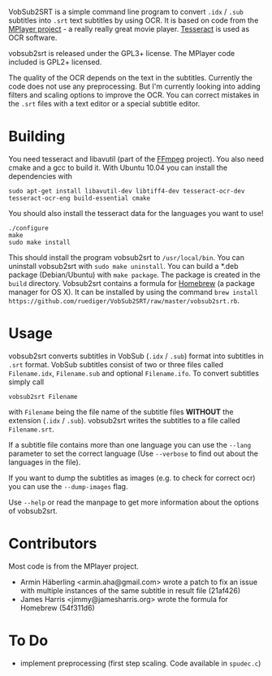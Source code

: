 # -*- mode:org; mode:visual-line; coding:utf-8; -*-
VobSub2SRT is a simple command line program to convert =.idx= / =.sub= subtitles into =.srt= text subtitles by using OCR. It is based on code from the [[http://www.mplayerhq.hu][MPlayer project]] - a really really great movie player. [[http://code.google.com/p/tesseract-ocr/][Tesseract]] is used as OCR software.

vobsub2srt is released under the GPL3+ license. The MPlayer code included is GPL2+ licensed.

The quality of the OCR depends on the text in the subtitles. Currently the code does not use any preprocessing. But I'm currently looking into adding filters and scaling options to improve the OCR. You can correct mistakes in the =.srt= files with a text editor or a special subtitle editor.

* Building
You need tesseract and libavutil (part of the [[http://ffmpeg.org/][FFmpeg]] project). You also need cmake and a gcc to build it. With Ubuntu 10.04 you can install the dependencies with

#+BEGIN_EXAMPLE
  sudo apt-get install libavutil-dev libtiff4-dev tesseract-ocr-dev tesseract-ocr-eng build-essential cmake
#+END_EXAMPLE

You should also install the tesseract data for the languages you want to use!

#+BEGIN_EXAMPLE
  ./configure
  make
  sudo make install
#+END_EXAMPLE

This should install the program vobsub2srt to =/usr/local/bin=. You can uninstall vobsub2srt with =sudo make uninstall=. You can build a *.deb package (Debian/Ubuntu) with =make package=. The package is created in the =build= directory. Vobsub2srt contains a formula for [[http://mxcl.github.com/homebrew/][Homebrew]] (a package manager for OS X). It can be installed by using the command =brew install https://github.com/ruediger/VobSub2SRT/raw/master/vobsub2srt.rb=.

* Usage
vobsub2srt converts subtitles in VobSub (=.idx= / =.sub=) format into subtitles in =.srt= format. VobSub subtitles consist of two or three files called =Filename.idx=, =Filename.sub= and optional =Filename.ifo=. To convert subtitles simply call

#+BEGIN_EXAMPLE
  vobsub2srt Filename
#+END_EXAMPLE

with =Filename= being the file name of the subtitle files *WITHOUT* the extension (=.idx= / =.sub=). vobsub2srt writes the subtitles to a file called =Filename.srt=.

If a subtitle file contains more than one language you can use the =--lang= parameter to set the correct language (Use =--verbose= to find out about the languages in the file).

If you want to dump the subtitles as images (e.g. to check for correct ocr) you can use the =--dump-images= flag.

Use =--help= or read the manpage to get more information about the options of vobsub2srt.

* Contributors
Most code is from the MPlayer project.
- Armin Häberling <armin.aha@gmail.com> wrote a patch to fix an issue with multiple instances of the same subtitle in result file (21af426)
- James Harris <jimmy@jamesharris.org> wrote the formula for Homebrew (54f311d6)

* To Do
- implement preprocessing (first step scaling. Code available in =spudec.c=)
